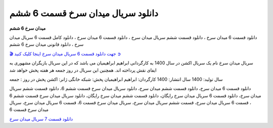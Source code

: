دانلود سریال میدان سرخ قسمت 6 ششم
===================================

**میدان سرخ 6 ششم** 

دانلود قسمت 6 میدان سرخ ، دانلود قسمت ششم سریال میدان سرخ ، دانلود قسمت 6 میدان سرخ ، دانلود کامل قسمت 6 سریال میدان سرخ ، دانلود قانونی میدان سرخ 6 ششم

`🎬 جهت دانلود قسمت 6 سریال میدان سرخ اینجا کلیک کنید ➲ <https://b2n.ir/n46710>`_

سریال میدان سرخ نام یک سریال اکشن در سال 1400 به کارگردانی ابراهیم ابراهیمیان می باشد که در این سریال بازیگران مشهوری به ایفای نقش پرداخته اند. همچنین این سریال در روز جمعه هر هفته پخش خواهد شد

سال تولید: 1400
سال انتشار: 1400
کارگردان: ابراهیم ابراهیمیان
پخش: شبکه خانگی
ژانر: اکشن
پخش در روز : جمعه


دانلود قسمت 6 میدان سرخ، دانلود قسمت ششم میدان سرخ، دانلود سریال میدان سرخ قسمت ششم 6، دانلود قسمت ششم سریال میدان سرخ، دانلود قسمت 6 سریال میدان سرخ رایگان، دانلود قسمت ششم میدان سرخ رایگان، دانلود سریال میدان سرخ قسمت ششم 6 ، قسمت 6 سریال میدان سرخ، قسمت ششم سریال میدان سرخ، سریال میدان سرخ قسمت 6، قسمت 6 سریال میدان سرخ، سریال میدان سرخ قسمت 6

`دانلود قسمت 7 سریال میدان سرخ <https://meydanesorkh7fa.readthedocs.io/en/latest/>`_
